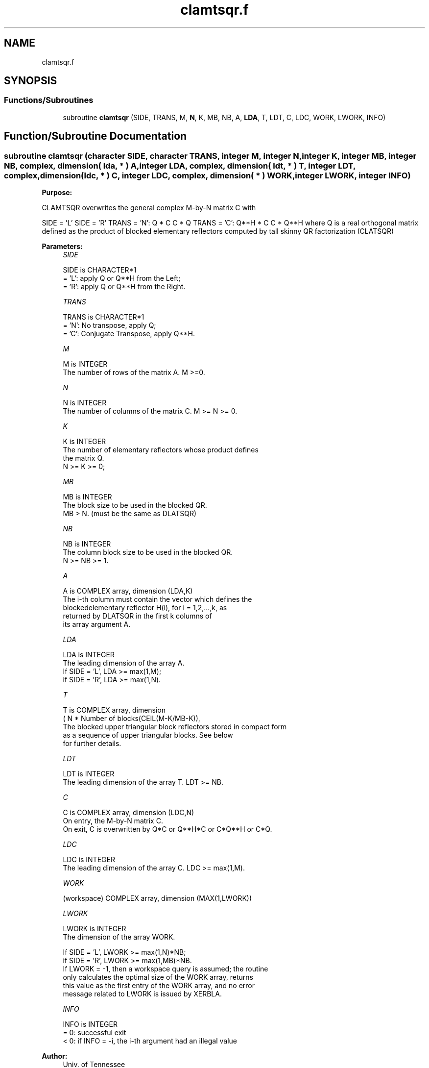 .TH "clamtsqr.f" 3 "Tue Nov 14 2017" "Version 3.8.0" "LAPACK" \" -*- nroff -*-
.ad l
.nh
.SH NAME
clamtsqr.f
.SH SYNOPSIS
.br
.PP
.SS "Functions/Subroutines"

.in +1c
.ti -1c
.RI "subroutine \fBclamtsqr\fP (SIDE, TRANS, M, \fBN\fP, K, MB, NB, A, \fBLDA\fP, T, LDT, C, LDC, WORK, LWORK, INFO)"
.br
.in -1c
.SH "Function/Subroutine Documentation"
.PP 
.SS "subroutine clamtsqr (character SIDE, character TRANS, integer M, integer N, integer K, integer MB, integer NB, complex, dimension( lda, * ) A, integer LDA, complex, dimension( ldt, * ) T, integer LDT, complex, dimension(ldc, * ) C, integer LDC, complex, dimension( * ) WORK, integer LWORK, integer INFO)"

.PP
\fBPurpose:\fP
.RS 4

.RE
.PP
CLAMTSQR overwrites the general complex M-by-N matrix C with
.PP
SIDE = 'L' SIDE = 'R' TRANS = 'N': Q * C C * Q TRANS = 'C': Q**H * C C * Q**H where Q is a real orthogonal matrix defined as the product of blocked elementary reflectors computed by tall skinny QR factorization (CLATSQR)  
.PP
\fBParameters:\fP
.RS 4
\fISIDE\fP 
.PP
.nf
          SIDE is CHARACTER*1
          = 'L': apply Q or Q**H from the Left;
          = 'R': apply Q or Q**H from the Right.
.fi
.PP
.br
\fITRANS\fP 
.PP
.nf
          TRANS is CHARACTER*1
          = 'N':  No transpose, apply Q;
          = 'C':  Conjugate Transpose, apply Q**H.
.fi
.PP
.br
\fIM\fP 
.PP
.nf
          M is INTEGER
          The number of rows of the matrix A.  M >=0.
.fi
.PP
.br
\fIN\fP 
.PP
.nf
          N is INTEGER
          The number of columns of the matrix C. M >= N >= 0.
.fi
.PP
.br
\fIK\fP 
.PP
.nf
          K is INTEGER
          The number of elementary reflectors whose product defines
          the matrix Q.
          N >= K >= 0;
.fi
.PP
.br
\fIMB\fP 
.PP
.nf
          MB is INTEGER
          The block size to be used in the blocked QR.
          MB > N. (must be the same as DLATSQR)
.fi
.PP
.br
\fINB\fP 
.PP
.nf
          NB is INTEGER
          The column block size to be used in the blocked QR.
          N >= NB >= 1.
.fi
.PP
.br
\fIA\fP 
.PP
.nf
          A is COMPLEX array, dimension (LDA,K)
          The i-th column must contain the vector which defines the
          blockedelementary reflector H(i), for i = 1,2,...,k, as
          returned by DLATSQR in the first k columns of
          its array argument A.
.fi
.PP
.br
\fILDA\fP 
.PP
.nf
          LDA is INTEGER
          The leading dimension of the array A.
          If SIDE = 'L', LDA >= max(1,M);
          if SIDE = 'R', LDA >= max(1,N).
.fi
.PP
.br
\fIT\fP 
.PP
.nf
          T is COMPLEX array, dimension
          ( N * Number of blocks(CEIL(M-K/MB-K)),
          The blocked upper triangular block reflectors stored in compact form
          as a sequence of upper triangular blocks.  See below
          for further details.
.fi
.PP
.br
\fILDT\fP 
.PP
.nf
          LDT is INTEGER
          The leading dimension of the array T.  LDT >= NB.
.fi
.PP
.br
\fIC\fP 
.PP
.nf
          C is COMPLEX array, dimension (LDC,N)
          On entry, the M-by-N matrix C.
          On exit, C is overwritten by Q*C or Q**H*C or C*Q**H or C*Q.
.fi
.PP
.br
\fILDC\fP 
.PP
.nf
          LDC is INTEGER
          The leading dimension of the array C. LDC >= max(1,M).
.fi
.PP
.br
\fIWORK\fP 
.PP
.nf
         (workspace) COMPLEX array, dimension (MAX(1,LWORK))
.fi
.PP
 
.br
\fILWORK\fP 
.PP
.nf
          LWORK is INTEGER
          The dimension of the array WORK.

          If SIDE = 'L', LWORK >= max(1,N)*NB;
          if SIDE = 'R', LWORK >= max(1,MB)*NB.
          If LWORK = -1, then a workspace query is assumed; the routine
          only calculates the optimal size of the WORK array, returns
          this value as the first entry of the WORK array, and no error
          message related to LWORK is issued by XERBLA.
.fi
.PP
 
.br
\fIINFO\fP 
.PP
.nf
          INFO is INTEGER
          = 0:  successful exit
          < 0:  if INFO = -i, the i-th argument had an illegal value
.fi
.PP
 
.RE
.PP
\fBAuthor:\fP
.RS 4
Univ\&. of Tennessee 
.PP
Univ\&. of California Berkeley 
.PP
Univ\&. of Colorado Denver 
.PP
NAG Ltd\&. 
.RE
.PP
\fBFurther Details:\fP
.RS 4
Tall-Skinny QR (TSQR) performs QR by a sequence of orthogonal transformations, representing Q as a product of other orthogonal matrices Q = Q(1) * Q(2) * \&. \&. \&. * Q(k) where each Q(i) zeros out subdiagonal entries of a block of MB rows of A: Q(1) zeros out the subdiagonal entries of rows 1:MB of A Q(2) zeros out the bottom MB-N rows of rows [1:N,MB+1:2*MB-N] of A Q(3) zeros out the bottom MB-N rows of rows [1:N,2*MB-N+1:3*MB-2*N] of A \&. \&. \&.
.RE
.PP
Q(1) is computed by GEQRT, which represents Q(1) by Householder vectors stored under the diagonal of rows 1:MB of A, and by upper triangular block reflectors, stored in array T(1:LDT,1:N)\&. For more information see Further Details in GEQRT\&.
.PP
Q(i) for i>1 is computed by TPQRT, which represents Q(i) by Householder vectors stored in rows [(i-1)*(MB-N)+N+1:i*(MB-N)+N] of A, and by upper triangular block reflectors, stored in array T(1:LDT,(i-1)*N+1:i*N)\&. The last Q(k) may use fewer rows\&. For more information see Further Details in TPQRT\&.
.PP
For more details of the overall algorithm, see the description of Sequential TSQR in Section 2\&.2 of [1]\&.
.PP
[1] “Communication-Optimal Parallel and Sequential QR and LU Factorizations,” J\&. Demmel, L\&. Grigori, M\&. Hoemmen, J\&. Langou, SIAM J\&. Sci\&. Comput, vol\&. 34, no\&. 1, 2012  
.PP
Definition at line 197 of file clamtsqr\&.f\&.
.SH "Author"
.PP 
Generated automatically by Doxygen for LAPACK from the source code\&.

